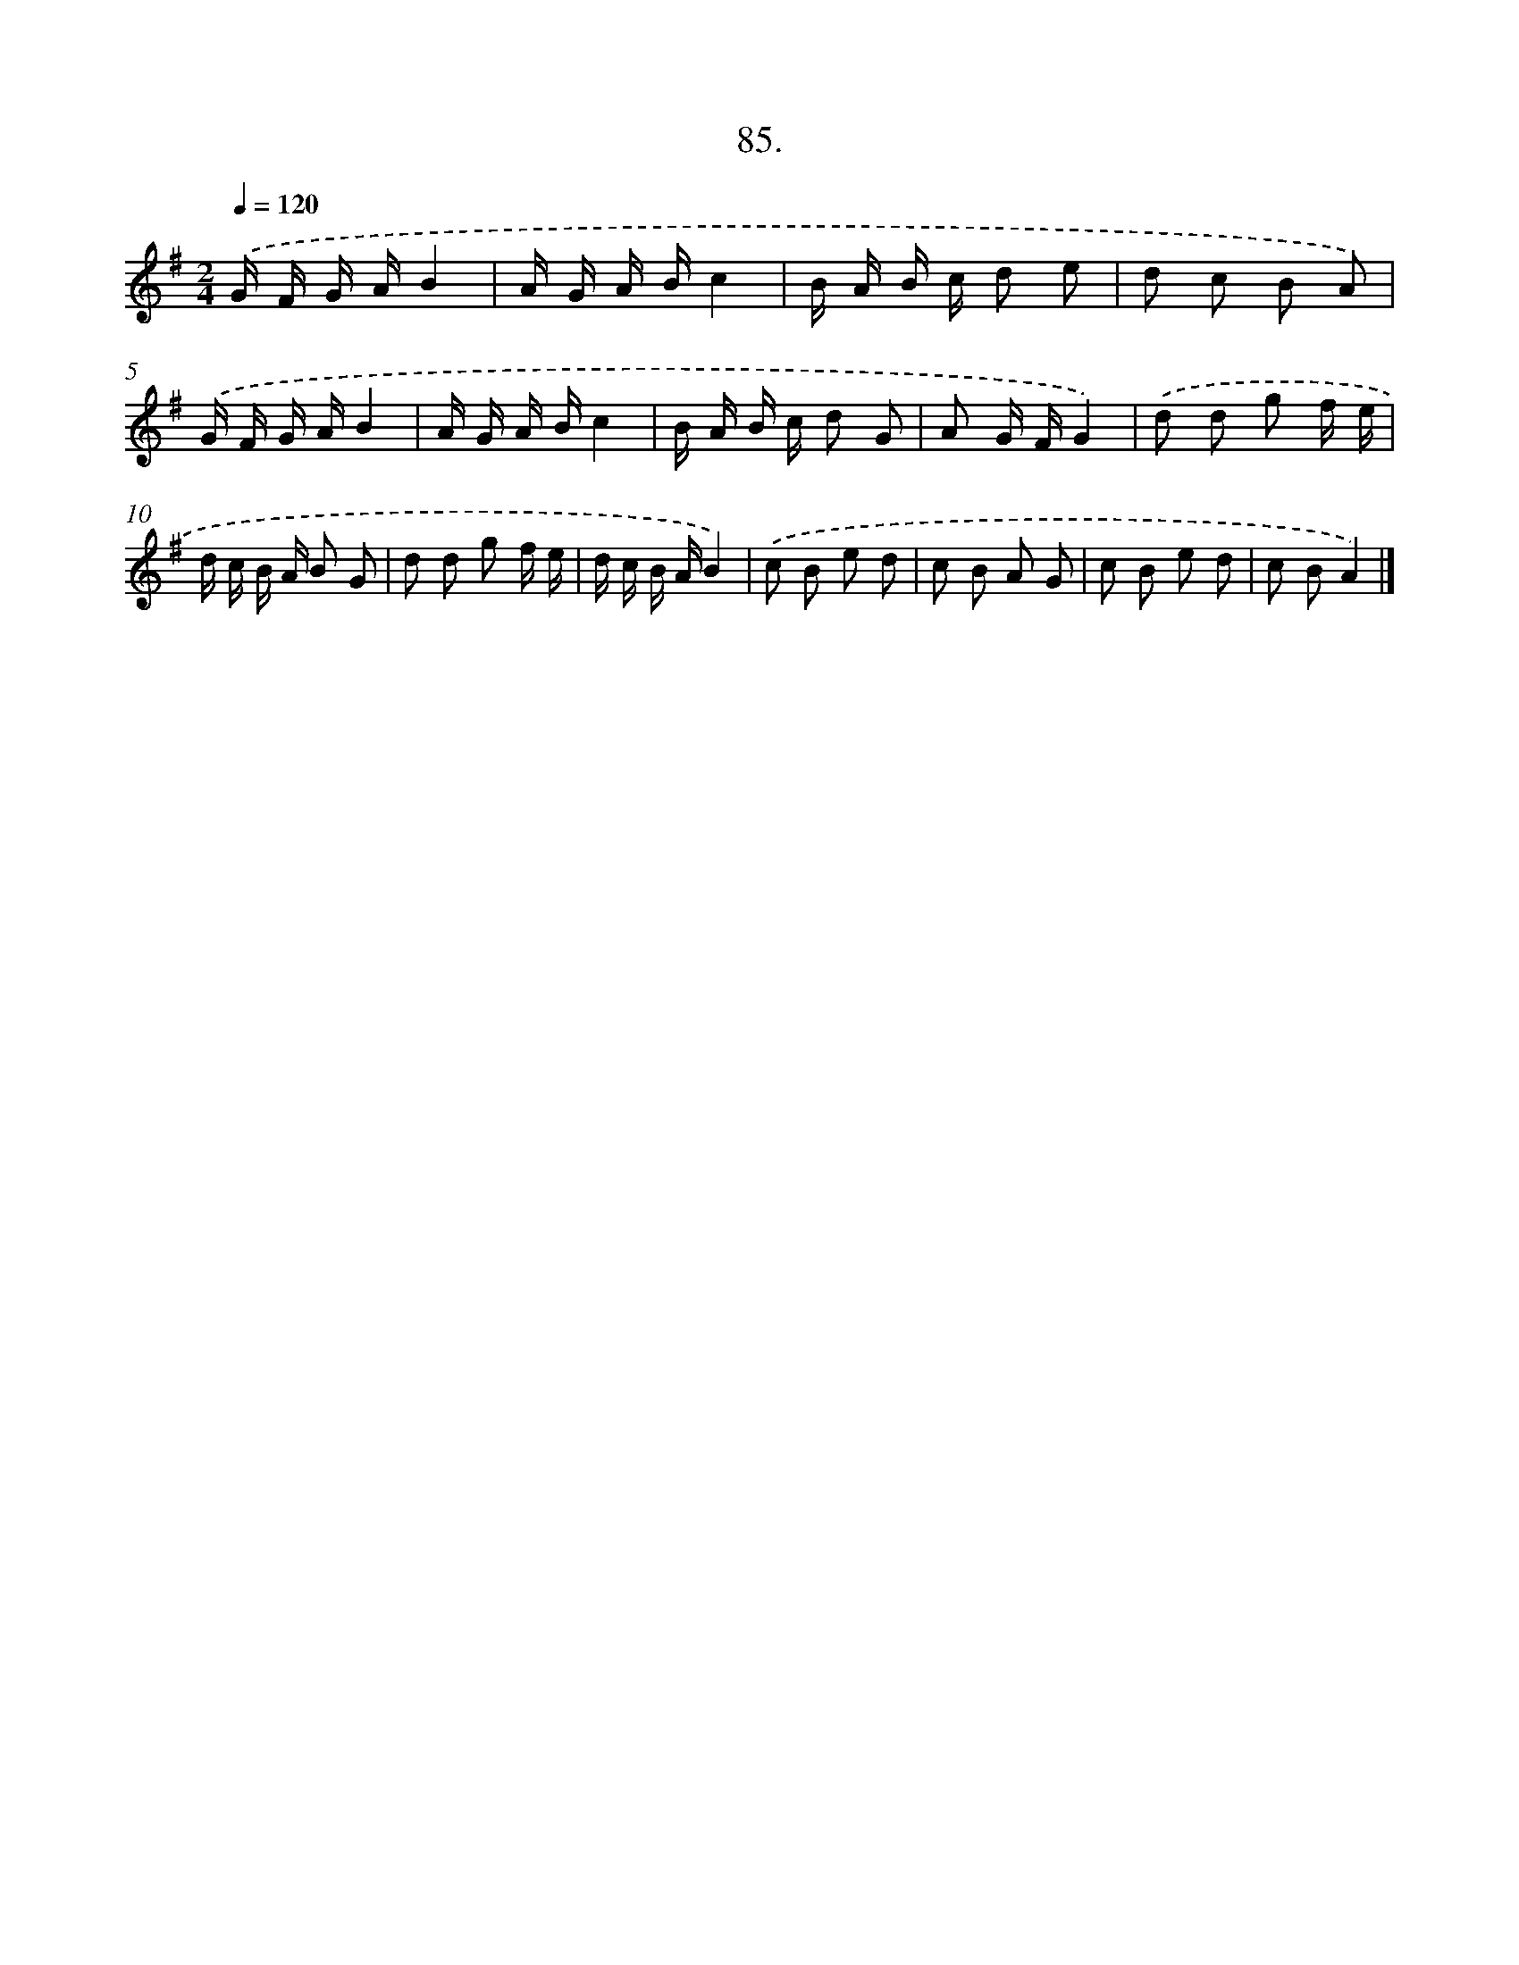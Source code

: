 X: 14474
T: 85.
%%abc-version 2.0
%%abcx-abcm2ps-target-version 5.9.1 (29 Sep 2008)
%%abc-creator hum2abc beta
%%abcx-conversion-date 2018/11/01 14:37:44
%%humdrum-veritas 4086000291
%%humdrum-veritas-data 1490931318
%%continueall 1
%%barnumbers 0
L: 1/16
M: 2/4
Q: 1/4=120
K: G clef=treble
.('G F G AB4 |
A G A Bc4 |
B A B c d2 e2 |
d2 c2 B2 A2) |
.('G F G AB4 |
A G A Bc4 |
B A B c d2 G2 |
A2 G FG4) |
.('d2 d2 g2 f e |
d c B A B2 G2 |
d2 d2 g2 f e |
d c B AB4) |
.('c2 B2 e2 d2 |
c2 B2 A2 G2 |
c2 B2 e2 d2 |
c2 B2A4) |]
